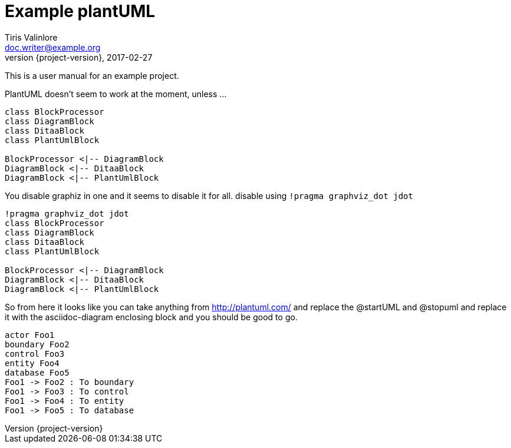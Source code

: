 = Example plantUML
Tiris Valinlore <doc.writer@example.org>
2017-02-27
:revnumber: {project-version}
:example-caption!:
ifndef::imagesdir[:imagesdir: images]
ifndef::sourcedir[:sourcedir: ../java]

This is a user manual for an example project.

PlantUML doesn't seem to work at the moment, unless ...
[plantuml, diagram-classes, png]
....
class BlockProcessor
class DiagramBlock
class DitaaBlock
class PlantUmlBlock

BlockProcessor <|-- DiagramBlock
DiagramBlock <|-- DitaaBlock
DiagramBlock <|-- PlantUmlBlock
....


You disable graphiz in one and it seems to disable it for all. disable using `!pragma graphviz_dot jdot`

[plantuml, diagram-classes, png]
....
!pragma graphviz_dot jdot
class BlockProcessor
class DiagramBlock
class DitaaBlock
class PlantUmlBlock

BlockProcessor <|-- DiagramBlock
DiagramBlock <|-- DitaaBlock
DiagramBlock <|-- PlantUmlBlock
....

So from here it looks like you can take anything from http://plantuml.com/ and replace the @startUML and @stopuml  and replace it with the asciidoc-diagram enclosing block and you should be good to go.

[plantuml, diagram-sequence, png]
....
actor Foo1
boundary Foo2
control Foo3
entity Foo4
database Foo5
Foo1 -> Foo2 : To boundary
Foo1 -> Foo3 : To control
Foo1 -> Foo4 : To entity
Foo1 -> Foo5 : To database
....
